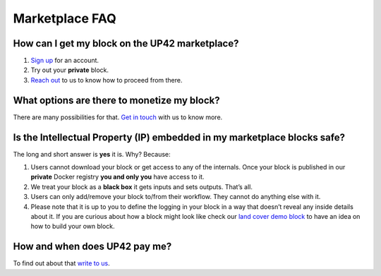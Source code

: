 Marketplace FAQ
===============

How can I get my block on the UP42 marketplace?
-----------------------------------------------

1. `Sign up <https://up42.com>`__ for an account.
2. Try out your **private** block.
3. `Reach out <mailto:support@up42.com>`__ to us to know how to proceed
   from there.

What options are there to monetize my block?
--------------------------------------------

There are many possibilities for that. `Get in
touch <mailto:support@up42.com>`__ with us to know more.

Is the **I**\ ntellectual **P**\ roperty (IP) embedded in my marketplace blocks safe?
-------------------------------------------------------------------------------------

The long and short answer is **yes** it is. Why? Because:

1. Users cannot download your block or get access to any of the
   internals. Once your block is published in our **private** Docker
   registry **you and only you** have access to it.

2. We treat your block as a **black box** it gets inputs and sets
   outputs. That’s all.

3. Users can only add/remove your block to/from their workflow. They
   cannot do anything else with it.

4. Please note that it is up to you to define the logging in your block
   in a way that doesn’t reveal any inside details about it. If you are
   curious about how a block might look like check our `land cover demo
   block <https://github.com/up42/land-cover-classification-demo>`__ to
   have an idea on how to build your own block.

How and when does UP42 pay me?
------------------------------

To find out about that `write to us <mailto:support@up42.com>`__.

.. raw:: html

   <!-- 
   Local Variables:
   eval: (auto-fill-mode 0) 
   eval: (visual-line-mode 1)
   End:
   -->
